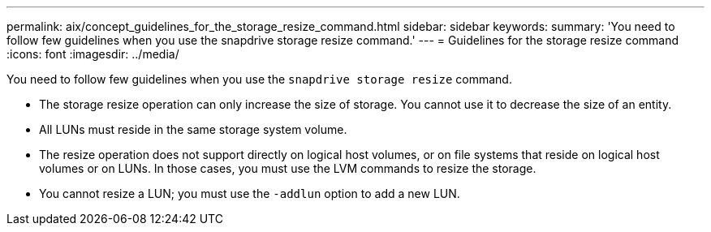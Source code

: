 ---
permalink: aix/concept_guidelines_for_the_storage_resize_command.html
sidebar: sidebar
keywords:
summary: 'You need to follow few guidelines when you use the snapdrive storage resize command.'
---
= Guidelines for the storage resize command
:icons: font
:imagesdir: ../media/

[.lead]
You need to follow few guidelines when you use the `snapdrive storage resize` command.

* The storage resize operation can only increase the size of storage. You cannot use it to decrease the size of an entity.
* All LUNs must reside in the same storage system volume.
* The resize operation does not support directly on logical host volumes, or on file systems that reside on logical host volumes or on LUNs. In those cases, you must use the LVM commands to resize the storage.
* You cannot resize a LUN; you must use the `-addlun` option to add a new LUN.
